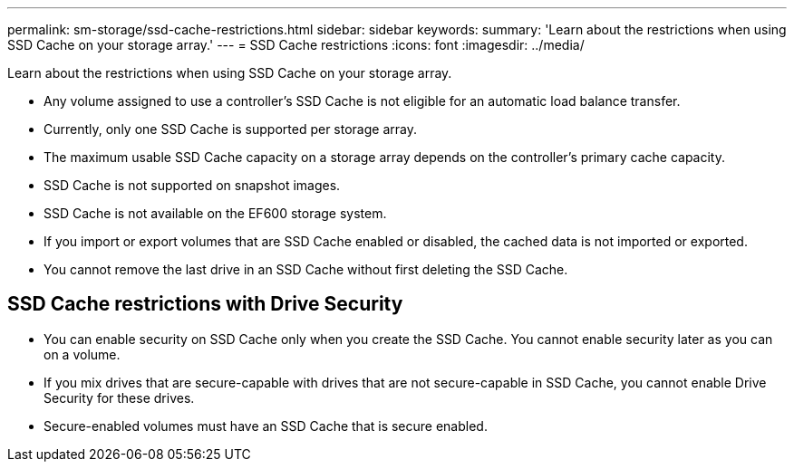 ---
permalink: sm-storage/ssd-cache-restrictions.html
sidebar: sidebar
keywords: 
summary: 'Learn about the restrictions when using SSD Cache on your storage array.'
---
= SSD Cache restrictions
:icons: font
:imagesdir: ../media/

[.lead]
Learn about the restrictions when using SSD Cache on your storage array.

* Any volume assigned to use a controller's SSD Cache is not eligible for an automatic load balance transfer.
* Currently, only one SSD Cache is supported per storage array.
* The maximum usable SSD Cache capacity on a storage array depends on the controller's primary cache capacity.
* SSD Cache is not supported on snapshot images.
* SSD Cache is not available on the EF600 storage system.
* If you import or export volumes that are SSD Cache enabled or disabled, the cached data is not imported or exported.
* You cannot remove the last drive in an SSD Cache without first deleting the SSD Cache.

== SSD Cache restrictions with Drive Security

* You can enable security on SSD Cache only when you create the SSD Cache. You cannot enable security later as you can on a volume.
* If you mix drives that are secure-capable with drives that are not secure-capable in SSD Cache, you cannot enable Drive Security for these drives.
* Secure-enabled volumes must have an SSD Cache that is secure enabled.

